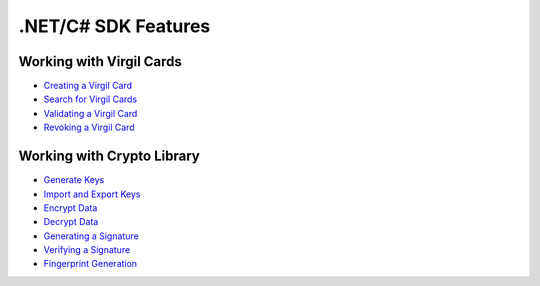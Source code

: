 ####################
.NET/C# SDK Features
####################

Working with Virgil Cards
--------------------------

-  `Creating a Virgil Card <dot-net-csharp-programming-guide.html#creating-a-virgil-card>`__
-  `Search for Virgil Cards <dot-net-csharp-programming-guide.html#search-for-virgil-cards>`__
-  `Validating a Virgil Card <dot-net-csharp-programming-guide.html#validating-a-virgil-card>`__
-  `Revoking a Virgil Card <dot-net-csharp-programming-guide.html#revoking-a-virgil-card>`__

Working with Crypto Library
----------------------------

-  `Generate Keys <dot-net-csharp-programming-guide.html#operations-with-crypto-keys>`__
-  `Import and Export Keys <dot-net-csharp-programming-guide.html#import-and-export-keys>`__
-  `Encrypt Data <dot-net-csharp-programming-guide.html#encrypt-data>`__
-  `Decrypt Data <dot-net-csharp-programming-guide.html#decrypt-data>`__
-  `Generating a Signature <dot-net-csharp-programming-guide.html#generating-and-verifying-signatures>`__
-  `Verifying a Signature <dot-net-csharp-programming-guide.html#verifying-a-signature>`__
-  `Fingerprint Generation <dot-net-csharp-programming-guide.html#fingerprint-generation>`__

